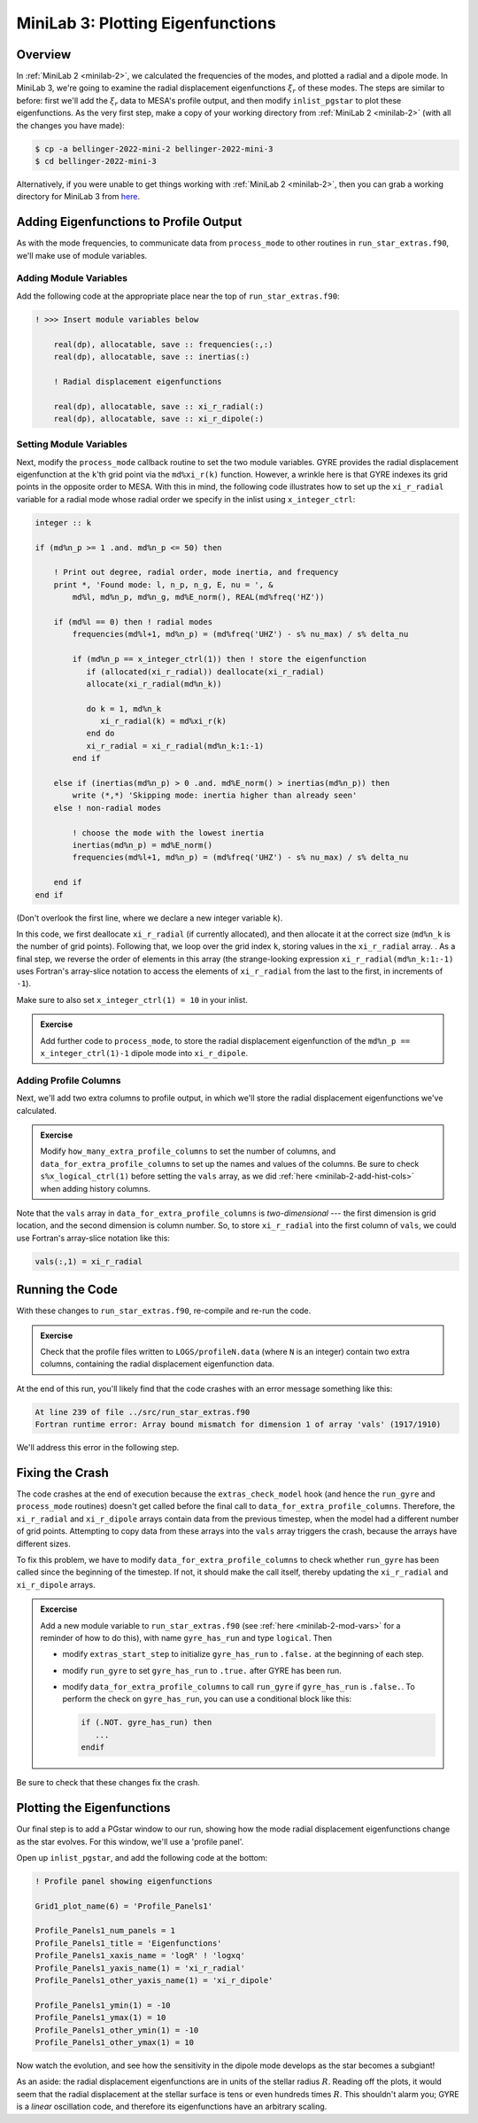 .. _minilab-3:

**********************************
MiniLab 3: Plotting Eigenfunctions
**********************************

Overview
========

In :ref:`MiniLab 2 <minilab-2>`, we calculated the frequencies of the
modes, and plotted a radial and a dipole mode. 
In MiniLab 3, we're going to examine the radial displacement eigenfunctions 
:math:`\xi_{r}` of these modes. The steps are similar to before:
first we'll add the :math:`\xi_{r}` data to MESA's profile output, and
then modify ``inlist_pgstar`` to plot these eigenfunctions. As
the very first step, make a copy of your working directory from
:ref:`MiniLab 2 <minilab-2>` (with all the changes you have made):

.. code-block:: console

   $ cp -a bellinger-2022-mini-2 bellinger-2022-mini-3
   $ cd bellinger-2022-mini-3

Alternatively, if you were unable to get things working with
:ref:`MiniLab 2 <minilab-2>`, then you can grab a working directory
for MiniLab 3 from `here
<https://github.com/earlbellinger/mesa-summer-school-2022/raw/main/work-dirs/bellinger-2022-mini-2-solution.tar.gz>`__.

Adding Eigenfunctions to Profile Output
=======================================

As with the mode frequencies, to communicate data from ``process_mode`` to
other routines in ``run_star_extras.f90``, we'll make use of module
variables.

Adding Module Variables
-----------------------

Add the following code at the appropriate place near the
top of ``run_star_extras.f90``:

.. code-block:: fortran

  ! >>> Insert module variables below

      real(dp), allocatable, save :: frequencies(:,:)
      real(dp), allocatable, save :: inertias(:)

      ! Radial displacement eigenfunctions 

      real(dp), allocatable, save :: xi_r_radial(:)
      real(dp), allocatable, save :: xi_r_dipole(:)

Setting Module Variables
------------------------

Next, modify the ``process_mode`` callback routine to set the two 
module variables. GYRE provides the radial displacement eigenfunction 
at the ``k``'th grid point via the ``md%xi_r(k)`` function. However, a
wrinkle here is that GYRE indexes its grid points in the opposite
order to MESA. With this in mind, the following code
illustrates how to set up the ``xi_r_radial`` variable for a
radial mode whose radial order we specify in the inlist using 
``x_integer_ctrl``:

.. code-block:: fortran

        integer :: k

        if (md%n_p >= 1 .and. md%n_p <= 50) then

            ! Print out degree, radial order, mode inertia, and frequency
            print *, 'Found mode: l, n_p, n_g, E, nu = ', &
                md%l, md%n_p, md%n_g, md%E_norm(), REAL(md%freq('HZ'))

            if (md%l == 0) then ! radial modes 
                frequencies(md%l+1, md%n_p) = (md%freq('UHZ') - s% nu_max) / s% delta_nu

                if (md%n_p == x_integer_ctrl(1)) then ! store the eigenfunction 
                   if (allocated(xi_r_radial)) deallocate(xi_r_radial)
                   allocate(xi_r_radial(md%n_k))

                   do k = 1, md%n_k
                      xi_r_radial(k) = md%xi_r(k)
                   end do
                   xi_r_radial = xi_r_radial(md%n_k:1:-1)
                end if

            else if (inertias(md%n_p) > 0 .and. md%E_norm() > inertias(md%n_p)) then
                write (*,*) 'Skipping mode: inertia higher than already seen'
            else ! non-radial modes 

                ! choose the mode with the lowest inertia 
                inertias(md%n_p) = md%E_norm() 
                frequencies(md%l+1, md%n_p) = (md%freq('UHZ') - s% nu_max) / s% delta_nu

            end if
        end if


(Don't overlook the first line, where we declare a new
integer variable ``k``).

In this code, we first deallocate ``xi_r_radial`` (if currently allocated),
and then allocate it at the correct size (``md%n_k`` is the number of
grid points). Following that, we loop over the grid index ``k``,
storing values in the ``xi_r_radial`` array. . As a final step, we reverse
the order of elements in this array (the strange-looking expression
``xi_r_radial(md%n_k:1:-1)`` uses Fortran's array-slice notation to access
the elements of ``xi_r_radial`` from the last to the first, in increments
of ``-1``). 

Make sure to also set ``x_integer_ctrl(1) = 10`` in your inlist. 

.. admonition:: Exercise
      
   Add further code to ``process_mode``, to store the radial
   displacement eigenfunction of the ``md%n_p == x_integer_ctrl(1)-1`` 
   dipole mode into ``xi_r_dipole``.
   
Adding Profile Columns
----------------------

Next, we'll add two extra columns to profile output, in which we'll
store the radial displacement eigenfunctions we've calculated.

.. admonition:: Exercise

   Modify ``how_many_extra_profile_columns`` to set the number of
   columns, and ``data_for_extra_profile_columns`` to set up the names
   and values of the columns. Be sure to check ``s%x_logical_ctrl(1)``
   before setting the ``vals`` array, as we did :ref:`here
   <minilab-2-add-hist-cols>` when adding history columns.

Note that the ``vals`` array in ``data_for_extra_profile_columns`` is
*two-dimensional* --- the first dimension is grid location, and the
second dimension is column number. So, to store ``xi_r_radial`` into the
first column of ``vals``, we could use Fortran's array-slice notation
like this:

.. code-block:: fortran

   vals(:,1) = xi_r_radial

Running the Code
================

With these changes to ``run_star_extras.f90``, re-compile and re-run
the code.

.. admonition:: Exercise

   Check that the profile files written to ``LOGS/profileN.data``
   (where ``N`` is an integer) contain two extra columns, containing
   the radial displacement eigenfunction data.

At the end of this run, you'll likely find that the code crashes with
an error message something like this:

.. code-block:: console

  At line 239 of file ../src/run_star_extras.f90
  Fortran runtime error: Array bound mismatch for dimension 1 of array 'vals' (1917/1910)

We'll address this error in the following step.

Fixing the Crash
================

The code crashes at the end of execution because the
``extras_check_model`` hook (and hence the ``run_gyre`` and
``process_mode`` routines) doesn't get called before the final call to
``data_for_extra_profile_columns``. Therefore, the ``xi_r_radial`` and
``xi_r_dipole`` arrays contain data from the previous timestep, when the
model had a different number of grid points. Attempting to copy data
from these arrays into the ``vals`` array triggers the crash, because
the arrays have different sizes.

To fix this problem, we have to modify
``data_for_extra_profile_columns`` to check whether ``run_gyre`` has
been called since the beginning of the timestep. If not, it should
make the call itself, thereby updating the ``xi_r_radial`` and ``xi_r_dipole``
arrays.

.. admonition:: Excercise

   Add a new module variable to ``run_star_extras.f90`` (see
   :ref:`here <minilab-2-mod-vars>` for a reminder of how to do this),
   with name ``gyre_has_run`` and type ``logical``. Then

   - modify ``extras_start_step`` to initialize ``gyre_has_run`` to
     ``.false.`` at the beginning of each step.

   - modify ``run_gyre`` to set ``gyre_has_run`` to ``.true.`` after
     GYRE has been run.

   - modify ``data_for_extra_profile_columns`` to call ``run_gyre`` if
     ``gyre_has_run`` is ``.false.``. To perform the check on
     ``gyre_has_run``, you can use a conditional block like this:

     .. code-block:: fortran
	
        if (.NOT. gyre_has_run) then
	   ...
        endif

Be sure to check that these changes fix the crash.

Plotting the Eigenfunctions
===========================

Our final step is to add a PGstar window to our run,
showing how the mode radial displacement eigenfunctions change as the
star evolves. For this window, we'll use a 'profile panel'.

Open up ``inlist_pgstar``, and add the following 
code at the bottom:

.. code-block:: fortran

  ! Profile panel showing eigenfunctions

  Grid1_plot_name(6) = 'Profile_Panels1'

  Profile_Panels1_num_panels = 1
  Profile_Panels1_title = 'Eigenfunctions'
  Profile_Panels1_xaxis_name = 'logR' ! 'logxq'
  Profile_Panels1_yaxis_name(1) = 'xi_r_radial'
  Profile_Panels1_other_yaxis_name(1) = 'xi_r_dipole'
  
  Profile_Panels1_ymin(1) = -10
  Profile_Panels1_ymax(1) = 10
  Profile_Panels1_other_ymin(1) = -10
  Profile_Panels1_other_ymax(1) = 10

Now watch the evolution, and see how the sensitivity in the dipole 
mode develops as the star becomes a subgiant! 

As an aside: the radial displacement eigenfunctions are in units of the
stellar radius :math:`R`. Reading off the plots, it would seem that
the radial displacement at the stellar surface is tens or even
hundreds times :math:`R`. This shouldn't alarm you; GYRE is a *linear*
oscillation code, and therefore its eigenfunctions have an arbitrary
scaling.
